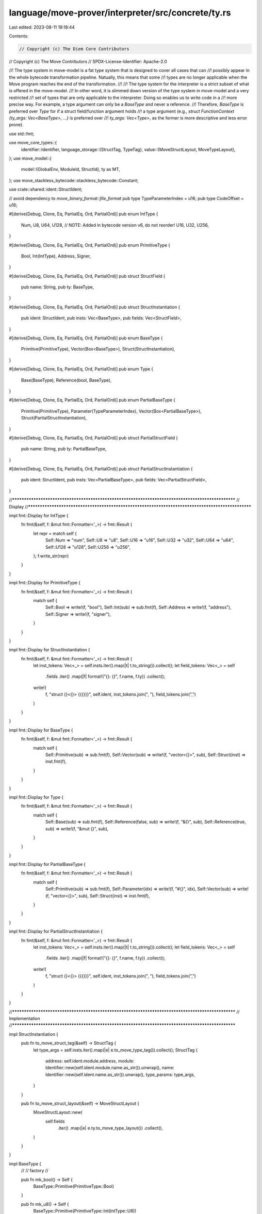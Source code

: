 language/move-prover/interpreter/src/concrete/ty.rs
===================================================

Last edited: 2023-08-11 19:18:44

Contents:

.. code-block:: rs

    // Copyright (c) The Diem Core Contributors
// Copyright (c) The Move Contributors
// SPDX-License-Identifier: Apache-2.0

//! The type system in move-model is a fat type system that is designed to cover all cases that can
//! possibly appear in the whole bytecode transformation pipeline. Natually, this means that some
//! types are no longer applicable when the Move program reaches the end of the transformation.
//!
//! The type system for the interpreter is a strict subset of what is offered in the move-model.
//! In other word, it is slimmed down version of the type system in move-model and a very restricted
//! set of types that are only applicable to the interpreter. Doing so enables us to write code in a
//! more precise way. For example, a type argument can only be a `BaseType` and never a reference.
//! Therefore, `BaseType` is preferred over `Type` for if a struct field/function argument holds
//! a type argument (e.g., `struct FunctionContext {ty_args: Vec<BaseType>, ...}` is preferred over
//! `ty_args: Vec<Type>`, as the former is more descriptive and less error prone).

use std::fmt;

use move_core_types::{
    identifier::Identifier,
    language_storage::{StructTag, TypeTag},
    value::{MoveStructLayout, MoveTypeLayout},
};
use move_model::{
    model::{GlobalEnv, ModuleId, StructId},
    ty as MT,
};
use move_stackless_bytecode::stackless_bytecode::Constant;

use crate::shared::ident::StructIdent;

// avoid dependency to `move_binary_format::file_format`
pub type TypeParameterIndex = u16;
pub type CodeOffset = u16;

#[derive(Debug, Clone, Eq, PartialEq, Ord, PartialOrd)]
pub enum IntType {
    Num,
    U8,
    U64,
    U128,
    // NOTE: Added in bytecode version v6, do not reorder!
    U16,
    U32,
    U256,
}

#[derive(Debug, Clone, Eq, PartialEq, Ord, PartialOrd)]
pub enum PrimitiveType {
    Bool,
    Int(IntType),
    Address,
    Signer,
}

#[derive(Debug, Clone, Eq, PartialEq, Ord, PartialOrd)]
pub struct StructField {
    pub name: String,
    pub ty: BaseType,
}

#[derive(Debug, Clone, Eq, PartialEq, Ord, PartialOrd)]
pub struct StructInstantiation {
    pub ident: StructIdent,
    pub insts: Vec<BaseType>,
    pub fields: Vec<StructField>,
}

#[derive(Debug, Clone, Eq, PartialEq, Ord, PartialOrd)]
pub enum BaseType {
    Primitive(PrimitiveType),
    Vector(Box<BaseType>),
    Struct(StructInstantiation),
}

#[derive(Debug, Clone, Eq, PartialEq, Ord, PartialOrd)]
pub enum Type {
    Base(BaseType),
    Reference(bool, BaseType),
}

#[derive(Debug, Clone, Eq, PartialEq, Ord, PartialOrd)]
pub enum PartialBaseType {
    Primitive(PrimitiveType),
    Parameter(TypeParameterIndex),
    Vector(Box<PartialBaseType>),
    Struct(PartialStructInstantiation),
}

#[derive(Debug, Clone, Eq, PartialEq, Ord, PartialOrd)]
pub struct PartialStructField {
    pub name: String,
    pub ty: PartialBaseType,
}

#[derive(Debug, Clone, Eq, PartialEq, Ord, PartialOrd)]
pub struct PartialStructInstantiation {
    pub ident: StructIdent,
    pub insts: Vec<PartialBaseType>,
    pub fields: Vec<PartialStructField>,
}

//**************************************************************************************************
// Display
//**************************************************************************************************

impl fmt::Display for IntType {
    fn fmt(&self, f: &mut fmt::Formatter<'_>) -> fmt::Result {
        let repr = match self {
            Self::Num => "num",
            Self::U8 => "u8",
            Self::U16 => "u16",
            Self::U32 => "u32",
            Self::U64 => "u64",
            Self::U128 => "u128",
            Self::U256 => "u256",
        };
        f.write_str(repr)
    }
}

impl fmt::Display for PrimitiveType {
    fn fmt(&self, f: &mut fmt::Formatter<'_>) -> fmt::Result {
        match self {
            Self::Bool => write!(f, "bool"),
            Self::Int(sub) => sub.fmt(f),
            Self::Address => write!(f, "address"),
            Self::Signer => write!(f, "signer"),
        }
    }
}

impl fmt::Display for StructInstantiation {
    fn fmt(&self, f: &mut fmt::Formatter<'_>) -> fmt::Result {
        let inst_tokens: Vec<_> = self.insts.iter().map(|t| t.to_string()).collect();
        let field_tokens: Vec<_> = self
            .fields
            .iter()
            .map(|f| format!("{}: {}", f.name, f.ty))
            .collect();
        write!(
            f,
            "struct {}<{}> {{{}}}",
            self.ident,
            inst_tokens.join(", "),
            field_tokens.join(",")
        )
    }
}

impl fmt::Display for BaseType {
    fn fmt(&self, f: &mut fmt::Formatter<'_>) -> fmt::Result {
        match self {
            Self::Primitive(sub) => sub.fmt(f),
            Self::Vector(sub) => write!(f, "vector<{}>", sub),
            Self::Struct(inst) => inst.fmt(f),
        }
    }
}

impl fmt::Display for Type {
    fn fmt(&self, f: &mut fmt::Formatter<'_>) -> fmt::Result {
        match self {
            Self::Base(sub) => sub.fmt(f),
            Self::Reference(false, sub) => write!(f, "&{}", sub),
            Self::Reference(true, sub) => write!(f, "&mut {}", sub),
        }
    }
}

impl fmt::Display for PartialBaseType {
    fn fmt(&self, f: &mut fmt::Formatter<'_>) -> fmt::Result {
        match self {
            Self::Primitive(sub) => sub.fmt(f),
            Self::Parameter(idx) => write!(f, "#{}", idx),
            Self::Vector(sub) => write!(f, "vector<{}>", sub),
            Self::Struct(inst) => inst.fmt(f),
        }
    }
}

impl fmt::Display for PartialStructInstantiation {
    fn fmt(&self, f: &mut fmt::Formatter<'_>) -> fmt::Result {
        let inst_tokens: Vec<_> = self.insts.iter().map(|t| t.to_string()).collect();
        let field_tokens: Vec<_> = self
            .fields
            .iter()
            .map(|f| format!("{}: {}", f.name, f.ty))
            .collect();
        write!(
            f,
            "struct {}<{}> {{{}}}",
            self.ident,
            inst_tokens.join(", "),
            field_tokens.join(",")
        )
    }
}

//**************************************************************************************************
// Implementation
//**************************************************************************************************

impl StructInstantiation {
    pub fn to_move_struct_tag(&self) -> StructTag {
        let type_args = self.insts.iter().map(|e| e.to_move_type_tag()).collect();
        StructTag {
            address: self.ident.module.address,
            module: Identifier::new(self.ident.module.name.as_str()).unwrap(),
            name: Identifier::new(self.ident.name.as_str()).unwrap(),
            type_params: type_args,
        }
    }

    pub fn to_move_struct_layout(&self) -> MoveStructLayout {
        MoveStructLayout::new(
            self.fields
                .iter()
                .map(|e| e.ty.to_move_type_layout())
                .collect(),
        )
    }
}

impl BaseType {
    //
    // factory
    //

    pub fn mk_bool() -> Self {
        BaseType::Primitive(PrimitiveType::Bool)
    }

    pub fn mk_u8() -> Self {
        BaseType::Primitive(PrimitiveType::Int(IntType::U8))
    }

    pub fn mk_u16() -> Self {
        BaseType::Primitive(PrimitiveType::Int(IntType::U16))
    }

    pub fn mk_u32() -> Self {
        BaseType::Primitive(PrimitiveType::Int(IntType::U32))
    }

    pub fn mk_u64() -> Self {
        BaseType::Primitive(PrimitiveType::Int(IntType::U64))
    }

    pub fn mk_u128() -> Self {
        BaseType::Primitive(PrimitiveType::Int(IntType::U128))
    }

    pub fn mk_u256() -> Self {
        BaseType::Primitive(PrimitiveType::Int(IntType::U256))
    }

    pub fn mk_num() -> Self {
        BaseType::Primitive(PrimitiveType::Int(IntType::Num))
    }

    pub fn mk_address() -> Self {
        BaseType::Primitive(PrimitiveType::Address)
    }

    pub fn mk_signer() -> Self {
        BaseType::Primitive(PrimitiveType::Signer)
    }

    pub fn mk_vector(elem: BaseType) -> Self {
        BaseType::Vector(Box::new(elem))
    }

    pub fn mk_struct(inst: StructInstantiation) -> Self {
        BaseType::Struct(inst)
    }

    pub fn into_ref_type(self, is_mut: bool) -> Type {
        Type::Reference(is_mut, self)
    }

    //
    // helpers
    //

    pub fn is_bool(&self) -> bool {
        matches!(self, BaseType::Primitive(PrimitiveType::Bool))
    }

    pub fn is_u8(&self) -> bool {
        matches!(self, BaseType::Primitive(PrimitiveType::Int(IntType::U8)))
    }

    pub fn is_u16(&self) -> bool {
        matches!(self, BaseType::Primitive(PrimitiveType::Int(IntType::U16)))
    }

    pub fn is_u32(&self) -> bool {
        matches!(self, BaseType::Primitive(PrimitiveType::Int(IntType::U32)))
    }

    pub fn is_u64(&self) -> bool {
        matches!(self, BaseType::Primitive(PrimitiveType::Int(IntType::U64)))
    }

    pub fn is_u128(&self) -> bool {
        matches!(self, BaseType::Primitive(PrimitiveType::Int(IntType::U128)))
    }

    pub fn is_u256(&self) -> bool {
        matches!(self, BaseType::Primitive(PrimitiveType::Int(IntType::U256)))
    }

    pub fn is_num(&self) -> bool {
        matches!(self, BaseType::Primitive(PrimitiveType::Int(IntType::Num)))
    }

    pub fn is_int(&self) -> bool {
        matches!(self, BaseType::Primitive(PrimitiveType::Int(_)))
    }

    pub fn is_address(&self) -> bool {
        matches!(self, BaseType::Primitive(PrimitiveType::Address))
    }

    pub fn is_signer(&self) -> bool {
        matches!(self, BaseType::Primitive(PrimitiveType::Signer))
    }

    pub fn is_vector(&self) -> bool {
        matches!(self, BaseType::Vector(_))
    }

    pub fn is_struct(&self) -> bool {
        matches!(self, BaseType::Struct(_))
    }

    pub fn get_vector_elem(&self) -> &BaseType {
        match self {
            BaseType::Vector(elem_ty) => elem_ty.as_ref(),
            _ => unreachable!(),
        }
    }

    pub fn get_struct_inst(&self) -> &StructInstantiation {
        match self {
            BaseType::Struct(inst) => inst,
            _ => unreachable!(),
        }
    }

    pub fn into_vector_elem(self) -> BaseType {
        match self {
            BaseType::Vector(elem_ty) => *elem_ty,
            _ => unreachable!(),
        }
    }

    pub fn into_struct_inst(self) -> StructInstantiation {
        match self {
            BaseType::Struct(inst) => inst,
            _ => unreachable!(),
        }
    }

    pub fn is_vector_of(&self, elem: &BaseType) -> bool {
        self.is_vector() && self.get_vector_elem() == elem
    }

    pub fn is_struct_of(&self, inst: &StructInstantiation) -> bool {
        self.is_struct() && self.get_struct_inst() == inst
    }

    //
    // checking
    //

    pub fn is_compatible_for_assign(&self, other: &BaseType) -> bool {
        match (self, other) {
            (
                BaseType::Primitive(PrimitiveType::Int(IntType::Num)),
                BaseType::Primitive(PrimitiveType::Int(_)),
            ) => true,
            (
                BaseType::Primitive(PrimitiveType::Int(_)),
                BaseType::Primitive(PrimitiveType::Int(IntType::Num)),
            ) => true,
            _ => self == other,
        }
    }

    #[allow(dead_code)]
    pub fn is_compatible_for_equality(&self, other: &BaseType) -> bool {
        self.is_compatible_for_assign(other)
    }

    pub fn is_compatible_for_arithmetic(&self, lhs: &BaseType, rhs: &BaseType) -> bool {
        self.is_int()
            && self.is_compatible_for_assign(lhs)
            && self.is_compatible_for_assign(rhs)
            && lhs.is_compatible_for_assign(rhs)
    }

    pub fn is_compatible_for_bitwise(&self, lhs: &BaseType, rhs: &BaseType) -> bool {
        match (self, lhs, rhs) {
            (BaseType::Primitive(PrimitiveType::Int(IntType::Num)), _, _) => false,
            (
                BaseType::Primitive(PrimitiveType::Int(self_ty)),
                BaseType::Primitive(PrimitiveType::Int(lhs_ty)),
                BaseType::Primitive(PrimitiveType::Int(rhs_ty)),
            ) => self_ty == lhs_ty && self_ty == rhs_ty,
            _ => false,
        }
    }

    pub fn is_compatible_for_comparison(&self, other: &BaseType) -> bool {
        self.is_int() && self.is_compatible_for_assign(other)
    }

    pub fn is_compatible_for_bitshift(&self, other: &BaseType) -> bool {
        match (self, other) {
            (BaseType::Primitive(PrimitiveType::Int(IntType::Num)), _) => false,
            (
                BaseType::Primitive(PrimitiveType::Int(self_ty)),
                BaseType::Primitive(PrimitiveType::Int(other_ty)),
            ) => self_ty == other_ty,
            _ => false,
        }
    }

    pub fn is_compatible_for_constant(&self, value: &Constant) -> bool {
        match (self, value) {
            (BaseType::Primitive(PrimitiveType::Bool), Constant::Bool(_)) => true,
            (BaseType::Primitive(PrimitiveType::Int(IntType::U8)), Constant::U8(_)) => true,
            (BaseType::Primitive(PrimitiveType::Int(IntType::U64)), Constant::U64(_)) => true,
            (BaseType::Primitive(PrimitiveType::Int(IntType::U128)), Constant::U128(_)) => true,
            (BaseType::Primitive(PrimitiveType::Int(IntType::Num)), Constant::U8(_)) => true,
            (BaseType::Primitive(PrimitiveType::Int(IntType::Num)), Constant::U64(_)) => true,
            (BaseType::Primitive(PrimitiveType::Int(IntType::Num)), Constant::U128(_)) => true,
            (BaseType::Primitive(PrimitiveType::Address), Constant::Address(_)) => true,
            (BaseType::Vector(elem_ty), Constant::ByteArray(_)) => {
                elem_ty.as_ref() == &BaseType::mk_u8()
            }
            _ => false,
        }
    }

    //
    // conversion
    //

    pub fn to_move_type_tag(&self) -> TypeTag {
        match self {
            BaseType::Primitive(PrimitiveType::Bool) => TypeTag::Bool,
            BaseType::Primitive(PrimitiveType::Int(IntType::U8)) => TypeTag::U8,
            BaseType::Primitive(PrimitiveType::Int(IntType::U16)) => TypeTag::U16,
            BaseType::Primitive(PrimitiveType::Int(IntType::U32)) => TypeTag::U32,
            BaseType::Primitive(PrimitiveType::Int(IntType::U64)) => TypeTag::U64,
            BaseType::Primitive(PrimitiveType::Int(IntType::U128)) => TypeTag::U128,
            BaseType::Primitive(PrimitiveType::Int(IntType::U256)) => TypeTag::U256,
            BaseType::Primitive(PrimitiveType::Int(IntType::Num)) => unreachable!(),
            BaseType::Primitive(PrimitiveType::Address) => TypeTag::Address,
            BaseType::Primitive(PrimitiveType::Signer) => TypeTag::Signer,
            BaseType::Vector(elem) => TypeTag::Vector(Box::new(elem.to_move_type_tag())),
            BaseType::Struct(inst) => TypeTag::Struct(Box::new(inst.to_move_struct_tag())),
        }
    }

    pub fn to_move_type_layout(&self) -> MoveTypeLayout {
        match self {
            BaseType::Primitive(PrimitiveType::Bool) => MoveTypeLayout::Bool,
            BaseType::Primitive(PrimitiveType::Int(IntType::U8)) => MoveTypeLayout::U8,
            BaseType::Primitive(PrimitiveType::Int(IntType::U16)) => MoveTypeLayout::U16,
            BaseType::Primitive(PrimitiveType::Int(IntType::U32)) => MoveTypeLayout::U32,
            BaseType::Primitive(PrimitiveType::Int(IntType::U64)) => MoveTypeLayout::U64,
            BaseType::Primitive(PrimitiveType::Int(IntType::U128)) => MoveTypeLayout::U128,
            BaseType::Primitive(PrimitiveType::Int(IntType::U256)) => MoveTypeLayout::U256,
            BaseType::Primitive(PrimitiveType::Int(IntType::Num)) => unreachable!(),
            BaseType::Primitive(PrimitiveType::Address) => MoveTypeLayout::Address,
            BaseType::Primitive(PrimitiveType::Signer) => MoveTypeLayout::Signer,
            BaseType::Vector(elem) => MoveTypeLayout::Vector(Box::new(elem.to_move_type_layout())),
            BaseType::Struct(inst) => MoveTypeLayout::Struct(inst.to_move_struct_layout()),
        }
    }
}

macro_rules! gen {
    (
        $mk_base:ident, $mk_ref:ident,
        $is_base:ident, $is_ref:ident
    ) => {
        pub fn $mk_base() -> Self {
            Self::Base(BaseType::$mk_base())
        }
        pub fn $mk_ref(is_mut: bool) -> Self {
            Self::Reference(is_mut, BaseType::$mk_base())
        }

        pub fn $is_base(&self) -> bool {
            self.is_base() && self.get_base_type().$is_base()
        }
        pub fn $is_ref(&self, is_mut_opt: Option<bool>) -> bool {
            self.is_ref(is_mut_opt) && self.get_ref_type().1.$is_base()
        }
    };
    (
        $mk_base:ident, $mk_ref:ident,
        $is_base:ident, $is_ref:ident,
        $p:ident, $t:ty,
        $get_base_p:ident, $get_ref_p:ident,
        $into_base_p:ident, $into_ref_p:ident,
        $is_base_of:ident, $is_ref_of:ident
    ) => {
        pub fn $mk_base($p: $t) -> Self {
            Self::Base(BaseType::$mk_base($p))
        }
        pub fn $mk_ref($p: $t, is_mut: bool) -> Self {
            Self::Reference(is_mut, BaseType::$mk_base($p))
        }

        pub fn $is_base(&self) -> bool {
            self.is_base() && self.get_base_type().$is_base()
        }
        pub fn $is_ref(&self, is_mut_opt: Option<bool>) -> bool {
            self.is_ref(is_mut_opt) && self.get_ref_type().1.$is_base()
        }

        pub fn $get_base_p(&self) -> &$t {
            self.get_base_type().$get_base_p()
        }
        pub fn $get_ref_p(&self, is_mut_opt: Option<bool>) -> &$t {
            let (self_is_mut, self_ty) = self.get_ref_type();
            match is_mut_opt {
                None => (),
                Some(is_mut) => {
                    if cfg!(debug_assertions) {
                        assert_eq!(self_is_mut, is_mut);
                    }
                }
            }
            self_ty.$get_base_p()
        }

        pub fn $into_base_p(self) -> $t {
            self.into_base_type().$into_base_p()
        }
        pub fn $into_ref_p(self, is_mut_opt: Option<bool>) -> $t {
            let (self_is_mut, self_ty) = self.into_ref_type();
            match is_mut_opt {
                None => (),
                Some(is_mut) => {
                    if cfg!(debug_assertions) {
                        assert_eq!(self_is_mut, is_mut);
                    }
                }
            }
            self_ty.$into_base_p()
        }

        pub fn $is_base_of(&self, $p: &$t) -> bool {
            self.is_base() && self.get_base_type().$is_base_of($p)
        }
        pub fn $is_ref_of(&self, $p: &$t, is_mut_opt: Option<bool>) -> bool {
            self.is_ref(is_mut_opt) && self.get_ref_type().1.$is_base_of($p)
        }
    };
}

#[allow(dead_code)]
impl Type {
    //
    // factory
    //

    gen!(mk_bool, mk_ref_bool, is_bool, is_ref_bool);
    gen!(mk_u8, mk_ref_u8, is_u8, is_ref_u8);
    gen!(mk_u16, mk_ref_u16, is_u16, is_ref_u16);
    gen!(mk_u32, mk_ref_u32, is_u32, is_ref_u32);
    gen!(mk_u64, mk_ref_u64, is_u64, is_ref_u64);
    gen!(mk_u128, mk_ref_u128, is_u128, is_ref_u128);
    gen!(mk_u256, mk_ref_u256, is_u256, is_ref_u256);
    gen!(mk_num, mk_ref_num, is_num, is_ref_num);
    gen!(mk_address, mk_ref_address, is_address, is_ref_address);
    gen!(mk_signer, mk_ref_signer, is_signer, is_ref_signer);
    gen!(
        mk_vector,
        mk_ref_vector,
        is_vector,
        is_ref_vector,
        elem,
        BaseType,
        get_vector_elem,
        get_ref_vector_elem,
        into_vector_elem,
        into_ref_vector_elem,
        is_vector_of,
        is_ref_vector_of
    );
    gen!(
        mk_struct,
        mk_ref_struct,
        is_struct,
        is_ref_struct,
        inst,
        StructInstantiation,
        get_struct_inst,
        get_ref_struct_inst,
        into_struct_inst,
        into_ref_struct_inst,
        is_struct_of,
        is_ref_struct_of
    );

    //
    // helpers
    //

    pub fn is_base(&self) -> bool {
        matches!(self, Type::Base(_))
    }

    pub fn is_ref(&self, is_mut_opt: Option<bool>) -> bool {
        matches!(
            self,
            Type::Reference(self_is_mut, _)
            if is_mut_opt.map_or(true, |is_mut| *self_is_mut == is_mut)
        )
    }

    pub fn get_base_type(&self) -> &BaseType {
        match self {
            Type::Base(base_ty) => base_ty,
            _ => unreachable!(),
        }
    }

    pub fn get_ref_type(&self) -> (bool, &BaseType) {
        match self {
            Type::Reference(is_mut, base_ty) => (*is_mut, base_ty),
            _ => unreachable!(),
        }
    }

    pub fn into_base_type(self) -> BaseType {
        match self {
            Type::Base(base_ty) => base_ty,
            _ => unreachable!(),
        }
    }

    pub fn into_ref_type(self) -> (bool, BaseType) {
        match self {
            Type::Reference(is_mut, base_ty) => (is_mut, base_ty),
            _ => unreachable!(),
        }
    }

    pub fn is_base_of(&self, ty: &BaseType) -> bool {
        self.is_base() && self.get_base_type() == ty
    }

    pub fn is_ref_of(&self, ty: &BaseType, is_mut_opt: Option<bool>) -> bool {
        self.is_ref(is_mut_opt) && self.get_ref_type().1 == ty
    }

    pub fn is_int(&self) -> bool {
        self.is_base() && self.get_base_type().is_int()
    }

    pub fn is_ref_int(&self, is_mut_opt: Option<bool>) -> bool {
        self.is_ref(is_mut_opt) && self.get_ref_type().1.is_int()
    }

    //
    // checking
    //

    pub fn is_compatible_for_assign(&self, other: &Type) -> bool {
        match (self, other) {
            (Type::Base(base_ty_1), Type::Base(base_ty_2)) => {
                base_ty_1.is_compatible_for_assign(base_ty_2)
            }
            (Type::Reference(is_mut_1, base_ty_1), Type::Reference(is_mut_2, base_ty_2)) => {
                is_mut_1 == is_mut_2 && base_ty_1.is_compatible_for_assign(base_ty_2)
            }
            _ => false,
        }
    }

    pub fn is_compatible_for_equality(&self, other: &Type) -> bool {
        self.is_compatible_for_assign(other)
    }

    pub fn is_compatible_for_arithmetic(&self, lhs: &Type, rhs: &Type) -> bool {
        match (self, lhs, rhs) {
            (Type::Base(self_ty), Type::Base(lhs_ty), Type::Base(rhs_ty)) => {
                self_ty.is_compatible_for_arithmetic(lhs_ty, rhs_ty)
            }
            _ => false,
        }
    }

    pub fn is_compatible_for_bitwise(&self, lhs: &Type, rhs: &Type) -> bool {
        match (self, lhs, rhs) {
            (Type::Base(self_ty), Type::Base(lhs_ty), Type::Base(rhs_ty)) => {
                self_ty.is_compatible_for_bitwise(lhs_ty, rhs_ty)
            }
            _ => false,
        }
    }

    pub fn is_compatible_for_comparison(&self, other: &Type) -> bool {
        match (self, other) {
            (Type::Base(self_ty), Type::Base(other_ty)) => {
                self_ty.is_compatible_for_comparison(other_ty)
            }
            _ => false,
        }
    }

    pub fn is_compatible_for_bitshift(&self, other: &Type) -> bool {
        match (self, other) {
            (Type::Base(self_ty), Type::Base(other_ty)) => {
                self_ty.is_compatible_for_bitshift(other_ty)
            }
            _ => false,
        }
    }

    pub fn is_compatible_for_constant(&self, value: &Constant) -> bool {
        match self {
            Type::Base(base_ty) => base_ty.is_compatible_for_constant(value),
            _ => false,
        }
    }

    pub fn is_compatible_for_abort_code(&self) -> bool {
        self.is_u64() || self.is_num()
    }
}

impl PartialBaseType {
    //
    // factory
    //

    pub fn mk_bool() -> Self {
        Self::Primitive(PrimitiveType::Bool)
    }

    pub fn mk_u8() -> Self {
        Self::Primitive(PrimitiveType::Int(IntType::U8))
    }

    pub fn mk_u64() -> Self {
        Self::Primitive(PrimitiveType::Int(IntType::U64))
    }

    pub fn mk_u128() -> Self {
        Self::Primitive(PrimitiveType::Int(IntType::U128))
    }

    pub fn mk_num() -> Self {
        Self::Primitive(PrimitiveType::Int(IntType::Num))
    }

    pub fn mk_address() -> Self {
        Self::Primitive(PrimitiveType::Address)
    }

    pub fn mk_signer() -> Self {
        Self::Primitive(PrimitiveType::Signer)
    }

    pub fn mk_parameter(idx: TypeParameterIndex) -> Self {
        Self::Parameter(idx)
    }

    pub fn mk_vector(elem: Self) -> Self {
        Self::Vector(Box::new(elem))
    }

    pub fn mk_struct(inst: PartialStructInstantiation) -> Self {
        Self::Struct(inst)
    }
}

//**************************************************************************************************
// Conversion
//**************************************************************************************************

pub fn convert_model_local_type(env: &GlobalEnv, ty: &MT::Type, subst: &[BaseType]) -> Type {
    match ty {
        MT::Type::Primitive(..)
        | MT::Type::Vector(..)
        | MT::Type::Struct(..)
        | MT::Type::TypeParameter(..) => Type::Base(convert_model_base_type(env, ty, subst)),
        MT::Type::Reference(is_mut, base_ty) => {
            convert_model_base_type(env, base_ty, subst).into_ref_type(*is_mut)
        }
        _ => unreachable!(),
    }
}

pub fn convert_model_base_type(env: &GlobalEnv, ty: &MT::Type, subst: &[BaseType]) -> BaseType {
    match ty {
        MT::Type::Primitive(MT::PrimitiveType::Bool) => BaseType::mk_bool(),
        MT::Type::Primitive(MT::PrimitiveType::U8) => BaseType::mk_u8(),
        MT::Type::Primitive(MT::PrimitiveType::U64) => BaseType::mk_u64(),
        MT::Type::Primitive(MT::PrimitiveType::U128) => BaseType::mk_u128(),
        MT::Type::Primitive(MT::PrimitiveType::Num) => BaseType::mk_num(),
        MT::Type::Primitive(MT::PrimitiveType::Address) => BaseType::mk_address(),
        MT::Type::Primitive(MT::PrimitiveType::Signer) => BaseType::mk_signer(),
        MT::Type::Vector(elem) => BaseType::mk_vector(convert_model_base_type(env, elem, subst)),
        MT::Type::Struct(module_id, struct_id, ty_insts) => BaseType::mk_struct(
            convert_model_struct_type(env, *module_id, *struct_id, ty_insts, subst),
        ),
        MT::Type::TypeParameter(index) => subst.get(*index as usize).unwrap().clone(),
        _ => unreachable!(),
    }
}

pub fn convert_model_struct_type(
    env: &GlobalEnv,
    module_id: ModuleId,
    struct_id: StructId,
    ty_args: &[MT::Type],
    subst: &[BaseType],
) -> StructInstantiation {
    // derive struct identity
    let struct_env = env.get_struct(module_id.qualified(struct_id));
    let ident = StructIdent::new(&struct_env);

    // check type arguments
    if cfg!(debug_assertions) {
        assert_eq!(struct_env.get_type_parameters().len(), ty_args.len());
        // TODO (mengxu) verify type constraints
    }

    // convert instantiations
    let insts: Vec<_> = ty_args
        .iter()
        .map(|ty_arg| convert_model_base_type(env, ty_arg, subst))
        .collect();

    // collect fields
    let fields = struct_env
        .get_fields()
        .map(|field_env| {
            let field_name = env.symbol_pool().string(field_env.get_name()).to_string();
            let field_ty = convert_model_base_type(env, &field_env.get_type(), &insts);
            StructField {
                name: field_name,
                ty: field_ty,
            }
        })
        .collect();

    // return the information for constructing the struct type
    StructInstantiation {
        ident,
        insts,
        fields,
    }
}

pub fn convert_model_partial_base_type(env: &GlobalEnv, ty: &MT::Type) -> PartialBaseType {
    match ty {
        MT::Type::Primitive(MT::PrimitiveType::Bool) => PartialBaseType::mk_bool(),
        MT::Type::Primitive(MT::PrimitiveType::U8) => PartialBaseType::mk_u8(),
        MT::Type::Primitive(MT::PrimitiveType::U64) => PartialBaseType::mk_u64(),
        MT::Type::Primitive(MT::PrimitiveType::U128) => PartialBaseType::mk_u128(),
        MT::Type::Primitive(MT::PrimitiveType::Num) => PartialBaseType::mk_num(),
        MT::Type::Primitive(MT::PrimitiveType::Address) => PartialBaseType::mk_address(),
        MT::Type::Primitive(MT::PrimitiveType::Signer) => PartialBaseType::mk_signer(),
        MT::Type::Vector(elem) => {
            PartialBaseType::mk_vector(convert_model_partial_base_type(env, elem))
        }
        MT::Type::Struct(module_id, struct_id, ty_insts) => PartialBaseType::mk_struct(
            convert_model_partial_struct_type(env, *module_id, *struct_id, ty_insts),
        ),
        MT::Type::TypeParameter(index) => PartialBaseType::mk_parameter(*index),
        _ => unreachable!(),
    }
}

pub fn convert_model_partial_struct_type(
    env: &GlobalEnv,
    module_id: ModuleId,
    struct_id: StructId,
    ty_args: &[MT::Type],
) -> PartialStructInstantiation {
    // derive struct identity
    let struct_env = env.get_struct(module_id.qualified(struct_id));
    let ident = StructIdent::new(&struct_env);

    // check type arguments
    if cfg!(debug_assertions) {
        assert_eq!(struct_env.get_type_parameters().len(), ty_args.len());
        // TODO (mengxu) verify type constraints
    }

    // convert instantiations
    let insts: Vec<_> = ty_args
        .iter()
        .map(|ty_arg| convert_model_partial_base_type(env, ty_arg))
        .collect();

    // collect fields
    let fields = struct_env
        .get_fields()
        .map(|field_env| {
            let field_name = env.symbol_pool().string(field_env.get_name()).to_string();
            let field_ty = convert_model_partial_base_type(env, &field_env.get_type());
            PartialStructField {
                name: field_name,
                ty: field_ty,
            }
        })
        .collect();

    // return the information for constructing the struct type
    PartialStructInstantiation {
        ident,
        insts,
        fields,
    }
}


